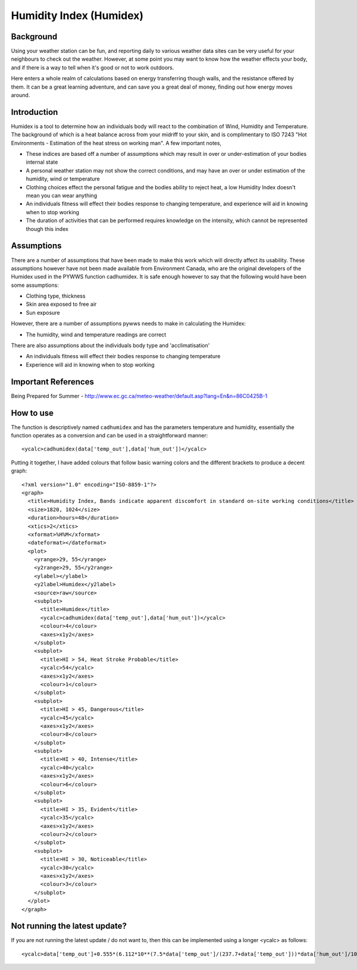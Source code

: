 .. pywws - Python software for USB Wireless Weather Stations
   http://github.com/jim-easterbrook/pywws
   Copyright (C) 2008-13  Jim Easterbrook  jim@jim-easterbrook.me.uk

   This program is free software; you can redistribute it and/or
   modify it under the terms of the GNU General Public License
   as published by the Free Software Foundation; either version 2
   of the License, or (at your option) any later version.

   This program is distributed in the hope that it will be useful,
   but WITHOUT ANY WARRANTY; without even the implied warranty of
   MERCHANTABILITY or FITNESS FOR A PARTICULAR PURPOSE.  See the
   GNU General Public License for more details.

   You should have received a copy of the GNU General Public License
   along with this program; if not, write to the Free Software
   Foundation, Inc., 51 Franklin Street, Fifth Floor, Boston, MA  02110-1301, USA.

Humidity Index (Humidex)
========================

.. sectionauthor:: Rodney Persky

Background
----------

Using your weather station can be fun, and reporting daily to various weather data sites can be very useful for your neighbours to check out the weather. However, at some point you may want to know how the weather effects your body, and if there is a way to tell when it's good or not to work outdoors.

Here enters a whole realm of calculations based on energy transferring though walls, and the resistance offered by them. It can be a great learning adventure, and can save you a great deal of money, finding out how energy moves around.

Introduction
------------

Humidex is a tool to determine how an individuals body will react to the combination of Wind, Humidity and Temperature. The background of which is a heat balance across from your midriff to your skin, and is complimentary to ISO 7243 "Hot Environments - Estimation of the heat stress on working man". A few important notes,

* These indices are based off a number of assumptions which may result in over or under-estimation of your bodies internal state
* A personal weather station may not show the correct conditions, and may have an over or under estimation of the humidity, wind or temperature
* Clothing choices effect the personal fatigue and the bodies ability to reject heat, a low Humidity Index doesn't mean you can wear anything
* An individuals fitness will effect their bodies response to changing temperature, and experience will aid in knowing when to stop working
* The duration of activities that can be performed requires knowledge on the intensity, which cannot be represented though this index


Assumptions
-----------

There are a number of assumptions that have been made to make this work which will directly affect its usability. These assumptions however have not been made available from Environment Canada, who are the original developers of the Humidex used in the PYWWS function cadhumidex. It is safe enough however to say that the following would have been some assumptions:

* Clothing type, thickness
* Skin area exposed to free air
* Sun exposure

However, there are a number of assumptions pywws needs to make in calculating the Humidex:

* The humidity, wind and temperature readings are correct

There are also assumptions about the individuals body type and 'acclimatisation'

* An individuals fitness will effect their bodies response to changing temperature
* Experience will aid in knowing when to stop working

Important References
--------------------

Being Prepared for Summer - http://www.ec.gc.ca/meteo-weather/default.asp?lang=En&n=86C0425B-1

How to use
----------

The function is descriptively named ``cadhumidex`` and has the parameters temperature and humidity, essentially the function operates as a conversion and can be used in a straightforward manner::

<ycalc>cadhumidex(data['temp_out'],data['hum_out'])</ycalc>

Putting it together, I have added colours that follow basic warning colors and the different brackets to produce a decent graph::

  <?xml version="1.0" encoding="ISO-8859-1"?>
  <graph>
    <title>Humidity Index, Bands indicate apparent discomfort in standard on-site working conditions</title>
    <size>1820, 1024</size>
    <duration>hours=48</duration>
    <xtics>2</xtics>
    <xformat>%H%M</xformat>
    <dateformat></dateformat>
    <plot>
      <yrange>29, 55</yrange>
      <y2range>29, 55</y2range>
      <ylabel></ylabel>
      <y2label>Humidex</y2label>
      <source>raw</source>
      <subplot>
        <title>Humidex</title>
        <ycalc>cadhumidex(data['temp_out'],data['hum_out'])</ycalc>
        <colour>4</colour>
        <axes>x1y2</axes>
      </subplot>
      <subplot>
        <title>HI > 54, Heat Stroke Probable</title>
        <ycalc>54</ycalc>
        <axes>x1y2</axes>
        <colour>1</colour>
      </subplot>
      <subplot>
        <title>HI > 45, Dangerous</title>
        <ycalc>45</ycalc>
        <axes>x1y2</axes>
        <colour>8</colour>
      </subplot>
      <subplot>
        <title>HI > 40, Intense</title>
        <ycalc>40</ycalc>
        <axes>x1y2</axes>
        <colour>6</colour>
      </subplot>
      <subplot>
        <title>HI > 35, Evident</title>
        <ycalc>35</ycalc>
        <axes>x1y2</axes>
        <colour>2</colour>
      </subplot>
      <subplot>
        <title>HI > 30, Noticeable</title>
        <ycalc>30</ycalc>
        <axes>x1y2</axes>
        <colour>3</colour>
      </subplot>
    </plot>
  </graph>

Not running the latest update?
------------------------------

If you are not running the latest update / do not want to, then this can be implemented using a longer <ycalc> as follows::

<ycalc>data['temp_out']+0.555*(6.112*10**(7.5*data['temp_out']/(237.7+data['temp_out']))*data['hum_out']/100-10)</ycalc>
